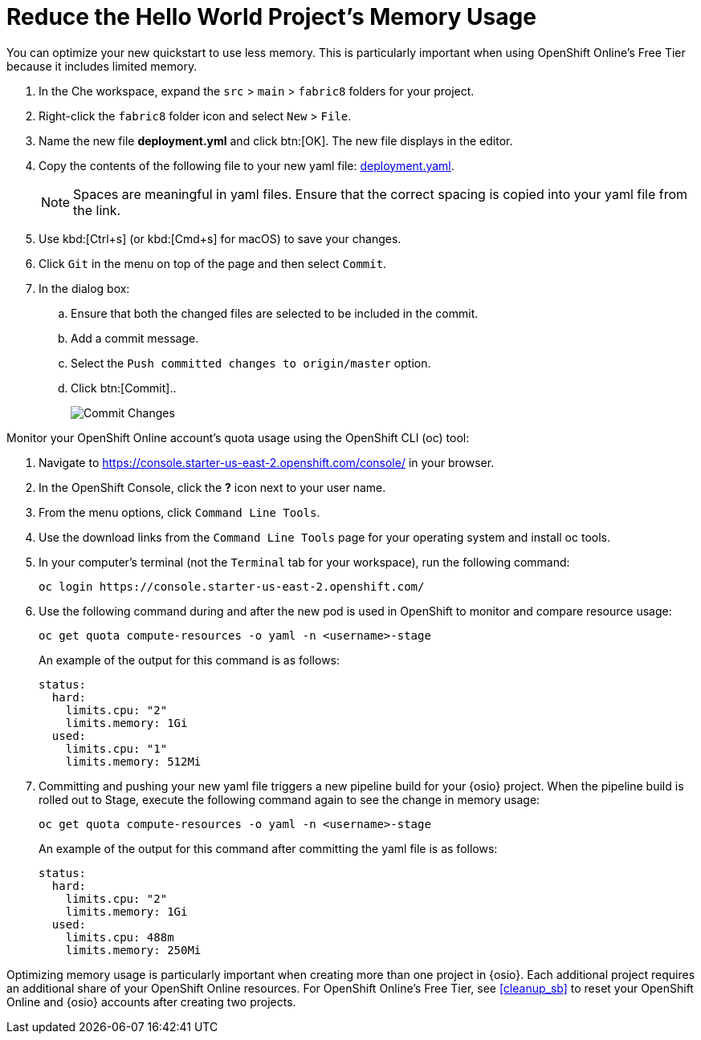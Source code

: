 [#opt_mem]
= Reduce the Hello World Project's Memory Usage

You can optimize your new quickstart to use less memory. This is particularly important when using OpenShift Online's Free Tier because it includes limited memory.

. In the Che workspace, expand the `src` &#62; `main` &#62; `fabric8` folders for your project.
. Right-click the `fabric8` folder icon and select `New` &#62; `File`.
. Name the new file *deployment.yml* and click btn:[OK]. The new file displays in the editor.
. Copy the contents of the following file to your new yaml file: https://raw.githubusercontent.com/burrsutter/vertx-eventbus/master/src/main/fabric8/deployment.yml[deployment.yaml].
+
NOTE: Spaces are meaningful in yaml files. Ensure that the correct spacing is copied into your yaml file from the link.
+
. Use kbd:[Ctrl+s] (or kbd:[Cmd+s] for macOS) to save your changes.
. Click `Git` in the menu on top of the page and then select `Commit`.
. In the dialog box:
.. Ensure that both the changed files are selected to be included in the commit.
.. Add a commit message.
.. Select the `Push committed changes to origin/master` option.
.. Click btn:[Commit]..
+
image::mem_commit.png[Commit Changes]

Monitor your OpenShift Online account's quota usage using the OpenShift CLI (oc) tool:

. Navigate to https://console.starter-us-east-2.openshift.com/console/ in your browser.
. In the OpenShift Console, click the *?* icon next to your user name.
. From the menu options, click `Command Line Tools`.
. Use the download links from the `Command Line Tools` page for your operating system and install oc tools.
. In your computer's terminal (not the `Terminal` tab for your workspace), run the following command:
+
```cli
oc login https://console.starter-us-east-2.openshift.com/
```
+
. Use the following command during and after the new pod is used in OpenShift to monitor and compare resource usage:
+
```cli
oc get quota compute-resources -o yaml -n <username>-stage
```
+
An example of the output for this command is as follows:
+
```cli
status:
  hard:
    limits.cpu: "2"
    limits.memory: 1Gi
  used:
    limits.cpu: "1"
    limits.memory: 512Mi
```
+
. Committing and pushing your new yaml file triggers a new pipeline build for your {osio} project. When the pipeline build is rolled out to Stage, execute the following command again to see the change in memory usage:
+
```cli
oc get quota compute-resources -o yaml -n <username>-stage
```
+
An example of the output for this command after committing the yaml file is as follows:
+
```cli
status:
  hard:
    limits.cpu: "2"
    limits.memory: 1Gi
  used:
    limits.cpu: 488m
    limits.memory: 250Mi
```

Optimizing memory usage is particularly important when creating more than one project in {osio}. Each additional project requires an additional share of your OpenShift Online resources. For OpenShift Online's Free Tier, see <<cleanup_sb>> to reset your OpenShift Online and {osio} accounts after creating two projects.
